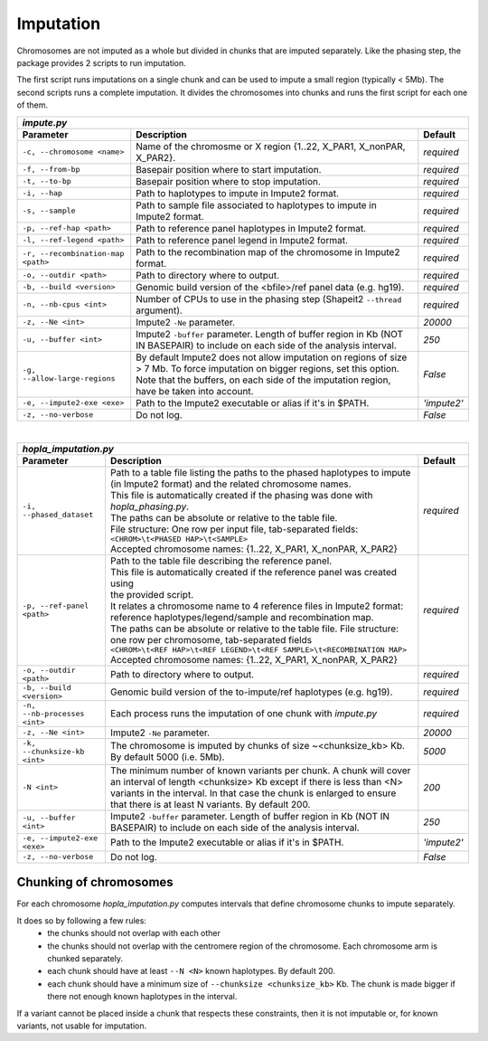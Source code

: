 
Imputation
==========

Chromosomes are not imputed as a whole but divided in chunks that are
imputed separately. Like the phasing step, the package provides 2 scripts
to run imputation.

The first script runs imputations on a single chunk and can be used to
impute a small region (typically < 5Mb).
The second scripts runs a complete imputation. It divides the chromosomes
into chunks and runs the first script for each one of them.

=================================== =============================================================================== ===========
 *impute.py*
-------------------------------------------------------------------------------------------------------------------------------
            Parameter                                            Description                                         Default
=================================== =============================================================================== ===========
``-c, --chromosome <name>``         Name of the chromosme or X region {1..22, X_PAR1, X_nonPAR, X_PAR2}.            *required*
``-f, --from-bp``                   Basepair position where to start imputation.                                    *required*
``-t, --to-bp``                     Basepair position where to stop imputation.                                     *required*
``-i, --hap``                       Path to haplotypes to impute in Impute2 format.                                 *required*
``-s, --sample``                    Path to sample file associated to haplotypes to impute in Impute2 format.       *required*
``-p, --ref-hap <path>``            Path to reference panel haplotypes in Impute2 format.                           *required*
``-l, --ref-legend <path>``         Path to reference panel legend in Impute2 format.                               *required*
``-r, --recombination-map <path>``  Path to the recombination map of the chromosome in Impute2 format.              *required*
``-o, --outdir <path>``             Path to directory where to output.                                              *required*
``-b, --build <version>``           Genomic build version of the <bfile>/ref panel data (e.g. hg19).                *required*
``-n, --nb-cpus <int>``             Number of CPUs to use in the phasing step (Shapeit2 ``--thread`` argument).     *required*
``-z, --Ne <int>``                  Impute2 ``-Ne`` parameter.                                                      *20000*
``-u, --buffer <int>``              Impute2 ``-buffer`` parameter. Length of buffer region in Kb (NOT IN BASEPAIR)  *250*
                                    to include on each side of the analysis interval.                     
``-g, --allow-large-regions``       By default Impute2 does not allow imputation on regions of size > 7 Mb.         *False*
                                    To force imputation on bigger regions, set this option. Note that the buffers,
                                    on each side of the imputation region, have be taken into account.
``-e, --impute2-exe <exe>``         Path to the Impute2 executable or alias if it's in $PATH.                       *'impute2'*
``-z, --no-verbose``                Do not log.                                                                     *False*
=================================== =============================================================================== ===========

|

=================================== =============================================================================== ===========
 *hopla_imputation.py*
-------------------------------------------------------------------------------------------------------------------------------
            Parameter                                            Description                                         Default
=================================== =============================================================================== ===========
``-i, --phased_dataset``            | Path to a table file listing the paths to the phased haplotypes to impute     *required*
                                    | (in Impute2 format) and the related chromosome names. 
                                    | This file is automatically created if the phasing was done with
                                    | *hopla_phasing.py*. 
                                    | The paths can be absolute or relative to the table file.
                                    | File structure: One row per input file, tab-separated fields:
                                    | ``<CHROM>\t<PHASED HAP>\t<SAMPLE>``
                                    | Accepted chromosome names: {1..22, X_PAR1, X_nonPAR, X_PAR2}
``-p, --ref-panel <path>``          | Path to the table file describing the reference panel.                        *required*
                                    | This file is automatically created if the reference panel was created using
                                    | the provided script.
                                    | It relates a chromosome name to 4 reference files in Impute2 format:
                                    | reference haplotypes/legend/sample and recombination map.
                                    | The paths can be absolute or relative to the table file. File structure:
                                    | one row per chromosome, tab-separated fields
                                    | ``<CHROM>\t<REF HAP>\t<REF LEGEND>\t<REF SAMPLE>\t<RECOMBINATION MAP>``
                                    | Accepted chromosome names: {1..22, X_PAR1, X_nonPAR, X_PAR2}
``-o, --outdir <path>``             Path to directory where to output.                                              *required*
``-b, --build <version>``           Genomic build version of the to-impute/ref haplotypes (e.g. hg19).              *required*
``-n, --nb-processes <int>``        Each process runs the imputation of one chunk with *impute.py*                  *required*
``-z, --Ne <int>``                  Impute2 ``-Ne`` parameter.                                                      *20000*
``-k, --chunksize-kb <int>``        The chromosome is imputed by chunks of size ~<chunksize_kb> Kb.                 *5000*
                                    By default 5000 (i.e. 5Mb).
``-N <int>``                        The minimum number of known variants per chunk. A chunk will cover an interval  *200*
                                    of length <chunksize> Kb except if there is less than <N> variants in the
                                    interval. In that case the chunk is enlarged to ensure that there is at least
                                    N variants. By default 200.
``-u, --buffer <int>``              Impute2 ``-buffer`` parameter. Length of buffer region in Kb (NOT IN BASEPAIR)  *250*
                                    to include on each side of the analysis interval.

``-e, --impute2-exe <exe>``         Path to the Impute2 executable or alias if it's in $PATH.                       *'impute2'*
``-z, --no-verbose``                Do not log.                                                                     *False*
=================================== =============================================================================== ===========


Chunking of chromosomes
~~~~~~~~~~~~~~~~~~~~~~~

For each chromosome *hopla_imputation.py* computes intervals that define
chromosome chunks to impute separately.

It does so by following a few rules:
    - the chunks should not overlap with each other
    - the chunks should not overlap with the centromere region of the chromosome.
      Each chromosome arm is chunked separately.
    - each chunk should have at least ``--N <N>`` known haplotypes. By default 200.
    - each chunk should have a minimum size of ``--chunksize <chunksize_kb>`` Kb.
      The chunk is made bigger if there not enough known haplotypes in the interval.

If a variant cannot be placed inside a chunk that respects these constraints,
then it is not imputable or, for known variants, not usable for imputation.
